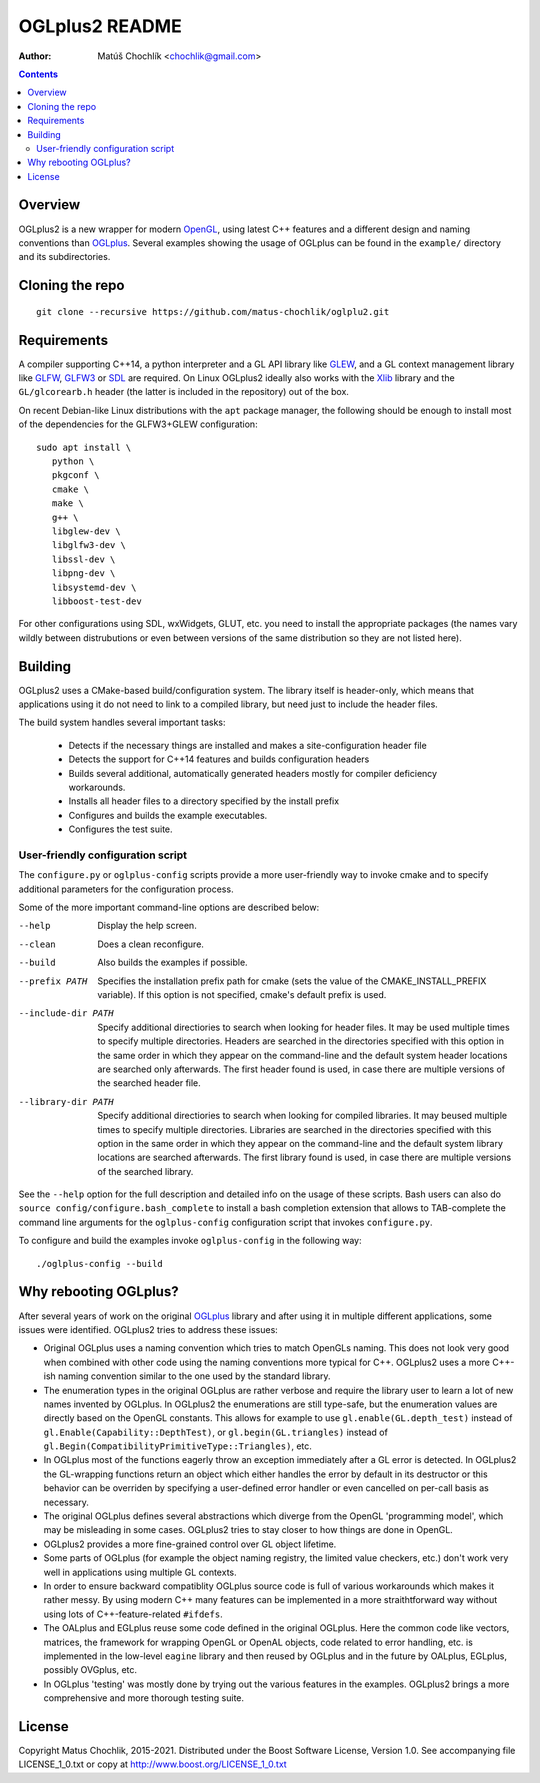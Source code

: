 ===============
OGLplus2 README
===============

:Author: Matúš Chochlík <chochlik@gmail.com>

.. image:: https://travis-ci.org/matus-chochlik/oglplu2.svg?branch=develop
    :target: https://travis-ci.org/matus-chochlik/oglplu2

.. contents::

.. _OpenGL: http://opengl.org/
.. _OpenAL: http://openal.org/
.. _EGL: http://www.khronos.org/egl
.. _OGLplus: http://oglplus.org/
.. _CMake: http://www.cmake.org/
.. _Doxygen: http://www.doxygen.org/
.. _Inkscape: http://inkscape.org/
.. _libPNG: http://www.libpng.org/
.. _GLEW: http://glew.sourceforge.net/
.. _GL3W: http://github.com/shakesoda/gl3w
.. _GLFW: http://www.glfw.org/
.. _GLFW3: http://www.glfw.org/
.. _FreeGLUT: http://freeglut.sourceforge.net/
.. _SDL: http://www.libsdl.org/
.. _wxGL: http://www.wxwidgets.org/
.. _Qt: http://qt.digia.com/
.. _Xlib: https://www.x.org/wiki/guide/
.. _GSL: https://github.com/Microsoft/GSL

Overview
========

OGLplus2 is a new wrapper for modern `OpenGL`_, using latest C++
features and a different design and naming conventions than `OGLplus`_.
Several examples showing the usage of OGLplus can be found in the ``example/``
directory and its subdirectories.

Cloning the repo
================
::

 git clone --recursive https://github.com/matus-chochlik/oglplu2.git

Requirements
============

A compiler supporting C++14, a python interpreter and a GL API library like
`GLEW`_, and a GL context management library like `GLFW`_, `GLFW3`_ or `SDL`_
are required. On Linux OGLplus2 ideally also works with the `Xlib`_ library
and the ``GL/glcorearb.h`` header (the latter is included in the repository)
out of the box.

On recent Debian-like Linux distributions with the ``apt`` package manager,
the following should be enough to install most of the dependencies
for the GLFW3+GLEW configuration:

::

 sudo apt install \
    python \
    pkgconf \
    cmake \
    make \
    g++ \
    libglew-dev \
    libglfw3-dev \
    libssl-dev \
    libpng-dev \
    libsystemd-dev \
    libboost-test-dev

For other configurations using SDL, wxWidgets, GLUT, etc. you need to install
the appropriate packages (the names vary wildly between distrubutions or even
between versions of the same distribution so they are not listed here).

Building
========

OGLplus2 uses a CMake-based build/configuration system. The library itself
is header-only, which means that applications using it do not need to link
to a compiled library, but need just to include the header files.

The build system handles several important tasks:

 * Detects if the necessary things are installed and makes a site-configuration
   header file

 * Detects the support for C++14 features and builds configuration headers

 * Builds several additional, automatically generated headers mostly for
   compiler deficiency workarounds.

 * Installs all header files to a directory specified by the install prefix

 * Configures and builds the example executables.

 * Configures the test suite.

User-friendly configuration script
----------------------------------

The ``configure.py`` or ``oglplus-config`` scripts
provide a more user-friendly way to invoke cmake and to specify additional
parameters for the configuration process.

Some of the more important command-line options are described below:

--help              Display the help screen.

--clean             Does a clean reconfigure.

--build             Also builds the examples if possible.

--prefix PATH       Specifies the installation prefix path for cmake (sets
                    the value of the CMAKE_INSTALL_PREFIX variable).
                    If this option is not specified, cmake's default prefix
                    is used.

--include-dir PATH  Specify additional directiories
                    to search when looking for header files. It may be used
                    multiple times to specify multiple directories. Headers
                    are searched in the directories specified with this option
                    in the same order in which they appear on the command-line
                    and the default system header locations are searched only
                    afterwards. The first header found is used, in case there
                    are multiple versions of the searched header file.


--library-dir PATH  Specify additional directiories to search when looking
                    for compiled libraries. It may beused multiple times
                    to specify multiple directories. Libraries are
                    searched in the directories specified with this option
                    in the same order in which they appear on the command-line
                    and the default system library locations are searched
                    afterwards. The first library found is used, in case
                    there are multiple versions of the searched library.

See the ``--help`` option for the full description and detailed info
on the usage of these scripts.
Bash users can also do ``source config/configure.bash_complete``
to install a bash completion extension that allows to TAB-complete the command
line arguments for the ``oglplus-config`` configuration script that invokes
``configure.py``.

To configure and build the examples invoke ``oglplus-config`` in the following
way:

::

 ./oglplus-config --build

Why rebooting OGLplus?
======================

After several years of work on the original `OGLplus`_ library and after
using it in multiple different applications, some issues were identified.
OGLplus2 tries to address these issues:

*  Original OGLplus uses a naming convention which tries to match OpenGLs
   naming. This does not look very good when combined with other code
   using the naming conventions more typical for C++.
   OGLplus2 uses a more C++-ish naming convention similar to the one used
   by the standard library.

*  The enumeration types in the original OGLplus are rather verbose
   and require the library user to learn a lot of new names invented by
   OGLplus. In OGLplus2 the enumerations are still type-safe,
   but the enumeration values are directly based on the OpenGL constants.
   This allows for example to use ``gl.enable(GL.depth_test)`` instead of
   ``gl.Enable(Capability::DepthTest)``, or ``gl.begin(GL.triangles)``
   instead of ``gl.Begin(CompatibilityPrimitiveType::Triangles)``, etc.

*  In OGLplus most of the functions eagerly throw an exception immediately
   after a GL error is detected. In OGLplus2 the GL-wrapping functions
   return an object which either handles the error by default in its destructor
   or this behavior can be overriden by specifying a user-defined error handler
   or even cancelled on per-call basis as necessary.

*  The original OGLplus defines several abstractions which diverge from
   the OpenGL 'programming model', which may be misleading in some cases.
   OGLplus2 tries to stay closer to how things are done in OpenGL.

*  OGLplus2 provides a more fine-grained control over GL object lifetime.

*  Some parts of OGLplus (for example the object naming registry, the limited
   value checkers, etc.) don't work very well in applications using multiple
   GL contexts.

*  In order to ensure backward compatiblity OGLplus source code is full
   of various workarounds which makes it rather messy. By using modern C++
   many features can be implemented in a more straithtforward way without using
   lots of C++-feature-related ``#ifdefs``.

*  The OALplus and EGLplus reuse some code defined in the original OGLplus.
   Here the common code like vectors, matrices, the framework for wrapping
   OpenGL or OpenAL objects, code related to error handling, etc. is implemented
   in the low-level ``eagine`` library and then reused by OGLplus and
   in the future by OALplus, EGLplus, possibly OVGplus, etc.

*  In OGLplus 'testing' was mostly done by trying out the various features
   in the examples. OGLplus2 brings a more comprehensive and more thorough
   testing suite.

License
=======

Copyright Matus Chochlik, 2015-2021.
Distributed under the Boost Software License, Version 1.0.
See accompanying file LICENSE_1_0.txt or copy at
http://www.boost.org/LICENSE_1_0.txt

